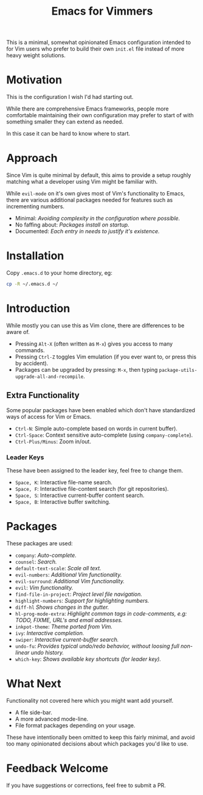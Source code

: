 #+STARTUP: showeverything

#+TITLE: Emacs for Vimmers

This is a minimal, somewhat opinionated Emacs configuration
intended to for Vim users who prefer to build their own ~init.el~ file instead of more heavy weight solutions.

* Motivation

  This is the configuration I wish I'd had starting out.

  While there are comprehensive Emacs frameworks,
  people more comfortable maintaining their own configuration
  may prefer to start of with something smaller they can extend as needed.

  In this case it can be hard to know where to start.

* Approach

  Since Vim is quite minimal by default,
  this aims to provide a setup roughly matching what a developer using Vim might be familiar with.

  While ~evil-mode~ on it's own gives most of Vim's functionality to Emacs,
  there are various additional packages needed for features such as incrementing numbers.

  - Minimal: /Avoiding complexity in the configuration where possible./
  - No faffing about: /Packages install on startup./
  - Documented: /Each entry in needs to justify it's existence./

* Installation

  Copy ~.emacs.d~ to your home directory,  eg:

  #+BEGIN_SRC sh
  cp -R ~/.emacs.d ~/
  #+END_SRC

* Introduction

  While mostly you can use this as Vim clone, there are differences to be aware of.

  - Pressing ~Alt-X~ (often written as ~M-x~)
    gives you access to many commands.
  - Pressing ~Ctrl-Z~ toggles Vim emulation
    (if you ever want to, or press this by accident).
  - Packages can be upgraded by pressing:
    ~M-x~, then typing ~package-utils-upgrade-all-and-recompile~.

** Extra Functionality

   Some popular packages have been enabled which don't have standardized ways of access for Vim or Emacs.

   - ~Ctrl-N~: Simple auto-complete based on words in current buffer).
   - ~Ctrl-Space~: Context sensitive auto-complete (using ~company-complete~).
   - ~Ctrl-Plus/Minus~: Zoom in/out.

*** Leader Keys

    These have been assigned to the leader key, feel free to change them.

    - ~Space, K~: Interactive file-name search.
    - ~Space, F~: Interactive file-content search (for git repositories).
    - ~Space, S~: Interactive current-buffer content search.
    - ~Space, B~: Interactive buffer switching.

* Packages

  These packages are used:

  - ~company~: /Auto-complete./
  - ~counsel~: /Search./
  - ~default-text-scale~: /Scale all text./
  - ~evil-numbers~: /Additional Vim functionality./
  - ~evil-surround~: /Additional Vim functionality./
  - ~evil~: /Vim functionality./
  - ~find-file-in-project~: /Project level file navigation./
  - ~highlight-numbers~: /Support for highlighting numbers./
  - ~diff-hl~ /Shows changes in the gutter./
  - ~hl-prog-mode-extra~: /Highlight common tags in code-comments, e.g: TODO, FIXME, URL's and email addresses./
  - ~inkpot-theme~: /Theme ported from Vim./
  - ~ivy~: /Interactive completion./
  - ~swiper~: /Interactive current-buffer search./
  - ~undo-fu~: /Provides typical undo/redo behavior, without loosing full non-linear undo history./
  - ~which-key~: /Shows available key shortcuts (for leader key)./

* What Next

  Functionality not covered here which you might want add yourself.

  - A file side-bar.
  - A more advanced mode-line.
  - File format packages depending on your usage.

  These have intentionally been omitted to keep this fairly minimal,
  and avoid too many opinionated decisions about which packages you'd like to use.

* Feedback Welcome

  If you have suggestions or corrections, feel free to submit a PR.
